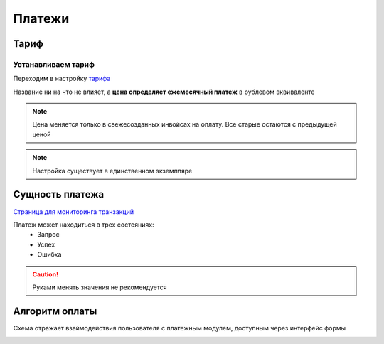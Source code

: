 Платежи
=======

Тариф
-----

Устанавливаем тариф
^^^^^^^^^^^^^^^^^^^

Переходим в настройку `тарифа <https://mwrk.ru/admin/accounts/tariff/>`_

.. image:: _static/payments/tariff.png

Название ни на что не влияет, а **цена определяет ежемесячный платеж** в рублевом эквиваленте

.. note::
    Цена меняется только в свежесозданных инвойсах  на оплату.
    Все старые остаются с предыдущей ценой

.. note::
    Настройка существует в единственном экземпляре


Сущность платежа
-----------------
`Страница для мониторинга транзакций  <https://mwrk.ru/admin/merchant/payment/>`_




.. image:: _static/payments/invoice.png


Платеж может находиться в трех состояниях:
 - Запрос
 - Успех
 - Ошибка


.. caution::
    Руками менять значения не рекомендуется


Алгоритм оплаты
---------------

.. mermaid::

    graph TD
        A[Запрос оплаты] --> B{Есть инвойсы?};
        B -- Да --> C{Оплатить?};
        B -- Нет --> LU[Создаем инвойс в статусе Запрос]
        LU --> C;
        C -- Да --> D[Вбив карты];
        C -- Нет --> G[Удаляем инвойс];
        D --> S{Успешно?};
        S -- Да --> U[Статус Успех]
        S -- Нет --> I[Статус Ошибка]
        U --> F[Редирект в ЛК]
        I --> F


Схема отражает взаймодействия пользователя с платежным модулем, доступным через интерфейс формы

.. image:: _static/payments/pay_modal.png



